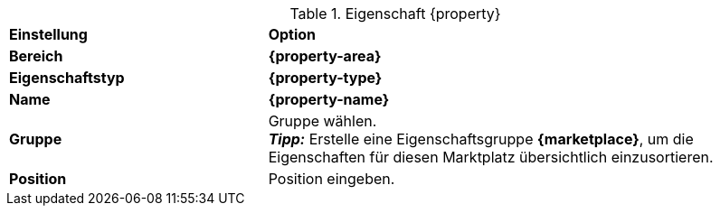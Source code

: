 [#table-{marketplace}-{property}]
.Eigenschaft {property}
[cols="1,2"]
|===
| *Einstellung*
| *Option*

| *Bereich*
| *{property-area}*

| *Eigenschaftstyp*
| *{property-type}*

| *Name*
| *{property-name}*

| *Gruppe*
| Gruppe wählen. +
*_Tipp:_* Erstelle eine Eigenschaftsgruppe *{marketplace}*, um die Eigenschaften für diesen Marktplatz übersichtlich einzusortieren.

| *Position*
| Position eingeben.

ifdef::selection[]
| *Werte*
| Folgende Werte erstellen:
endif::[]
|===

:property!:
:property-area!:
:property-type!:
:property-name!:

////
:property:
:property-area:
:property-type:
:property-name:
